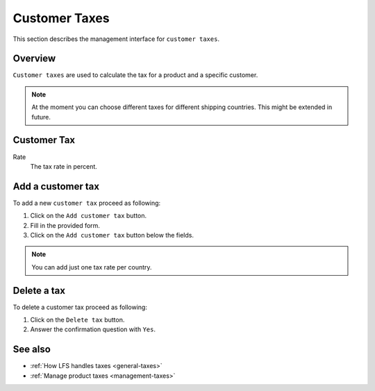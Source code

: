 .. index:: Customer Tax
    single: Tax; Customer

.. _management-customer-taxes:

==============
Customer Taxes
==============

This section describes the management interface for ``customer taxes``.

Overview
========

``Customer taxes`` are used to calculate the tax for a product and a specific
customer.

.. Note::

    At the moment you can choose different taxes for different shipping
    countries. This might be extended in future.

Customer Tax
============

Rate
    The tax rate in percent.

Add a customer tax
==================

To add a new ``customer tax`` proceed as following:

1. Click on the ``Add customer tax`` button.
2. Fill in the provided form.
3. Click on the ``Add customer tax`` button below the fields.

.. Note::

    You can add just one tax rate per country.

Delete a tax
============

To delete a customer tax proceed as following:

1. Click on the ``Delete tax`` button.
2. Answer the confirmation question with ``Yes``.

See also
========

* :ref:`How LFS handles taxes <general-taxes>`
* :ref:`Manage product taxes <management-taxes>`


